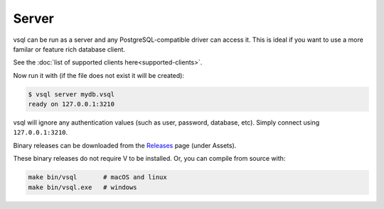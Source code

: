 Server
======

vsql can be run as a server and any PostgreSQL-compatible driver can access it.
This is ideal if you want to use a more familar or feature rich database client.

See the :doc:`list of supported clients here<supported-clients>`.

Now run it with (if the file does not exist it will be created):

.. code-block:: text

   $ vsql server mydb.vsql
   ready on 127.0.0.1:3210

vsql will ignore any authentication values (such as user, password, database,
etc). Simply connect using ``127.0.0.1:3210``.

Binary releases can be downloaded from the
`Releases <https://github.com/elliotchance/vsql/releases>`_ page (under Assets).

These binary releases do not require V to be installed. Or, you can compile from
source with:

.. code-block:: sh

   make bin/vsql       # macOS and linux
   make bin/vsql.exe   # windows
